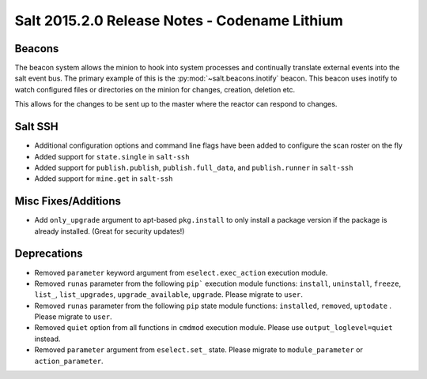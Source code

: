 ==============================================
Salt 2015.2.0 Release Notes - Codename Lithium
==============================================

Beacons
=======

The beacon system allows the minion to hook into system processes and
continually translate external events into the salt event bus. The
primary example of this is the :py:mod:`~salt.beacons.inotify` beacon. This
beacon uses inotify to watch configured files or directories on the minion for
changes, creation, deletion etc.

This allows for the changes to be sent up to the master where the
reactor can respond to changes.

Salt SSH
========

- Additional configuration options and command line flags have been added to
  configure the scan roster on the fly
- Added support for ``state.single`` in ``salt-ssh``
- Added support for ``publish.publish``, ``publish.full_data``, and
  ``publish.runner`` in ``salt-ssh``
- Added support for ``mine.get`` in ``salt-ssh``

Misc Fixes/Additions
====================

- Add ``only_upgrade`` argument to apt-based ``pkg.install`` to only install a
  package version if the package is already installed. (Great for security
  updates!)

Deprecations
============
- Removed ``parameter`` keyword argument from ``eselect.exec_action`` execution
  module.

- Removed ``runas`` parameter from the following ``pip``` execution module
  functions: ``install``, ``uninstall``, ``freeze``, ``list_``, ``list_upgrades``,
  ``upgrade_available``, ``upgrade``. Please migrate to ``user``.

- Removed ``runas`` parameter from the following ``pip`` state module
  functions: ``installed``, ``removed``, ``uptodate`` . Please migrate to ``user``.

- Removed ``quiet`` option from all functions in ``cmdmod`` execution module.
  Please use ``output_loglevel=quiet`` instead.

- Removed ``parameter`` argument from ``eselect.set_`` state. Please migrate to
  ``module_parameter`` or ``action_parameter``.

